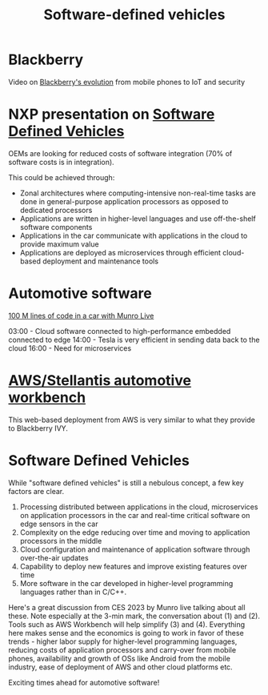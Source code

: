 #+TITLE: Software-defined vehicles
#+FILETAGS: :Learning:

* Blackberry

  Video on [[https://youtu.be/yViw8Rh8T1w][Blackberry's evolution]] from mobile phones to IoT and security


* NXP presentation on [[https://drive.google.com/file/d/1CwpQtYjES7SIZdqAIBEjyhuh_g1udObI/view?usp=share_link][Software Defined Vehicles]]

  OEMs are looking for reduced costs of software integration (70% of
  software costs is in integration).

  This could be achieved through:
  - Zonal architectures where computing-intensive non-real-time
    tasks are done in general-purpose application processors as
    opposed to dedicated processors
  - Applications are written in higher-level languages and use
    off-the-shelf software components
  - Applications in the car communicate with applications in the cloud
    to provide maximum value
  - Applications are deployed as microservices through efficient
    cloud-based deployment and maintenance tools


* Automotive software

  [[https://www.youtube.com/watch?v=Ehnjhj8WFG4][100 M lines of code in a car with Munro Live]]

  03:00 - Cloud software connected to high-performance embedded
          connected to edge
  14:00 - Tesla is very efficient in sending data back to the cloud
  16:00 - Need for microservices


* [[https://aws.amazon.com/blogs/industries/reinventing-automotive-engineering-for-software-defined-vehicles/][AWS/Stellantis automotive workbench]]

  This web-based deployment from AWS is very similar to what they
  provide to Blackberry IVY.


* Software Defined Vehicles

  While "software defined vehicles" is still a nebulous concept, a few
  key factors are clear.

  1. Processing distributed between applications in the cloud,
     microservices on application processors in the car and
     real-time critical software on edge sensors in the car
  2. Complexity on the edge reducing over time and moving to
     application processors in the middle
  3. Cloud configuration and maintenance of application software through
     over-the-air updates
  4. Capability to deploy new features and improve existing features
     over time
  5. More software in the car developed in higher-level programming
     languages rather than in C/C++.

  Here's a great discussion from CES 2023 by Munro live talking about
  all these. Note especially at the 3-min mark, the conversation about
  (1) and (2). Tools such as AWS Workbench will help simplify (3) and
  (4). Everything here makes sense and the economics is going to work
  in favor of these trends - higher labor supply for higher-level
  programming languages, reducing costs of application processors and
  carry-over from mobile phones, availability and growth of OSs like
  Android from the mobile industry, ease of deployment of AWS and
  other cloud platforms etc.

  Exciting times ahead for automotive software!
